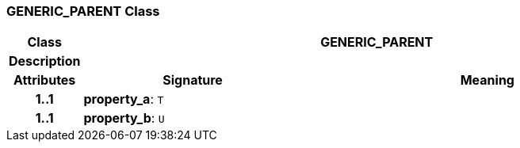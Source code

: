 === GENERIC_PARENT Class

[cols="^1,3,5"]
|===
h|*Class*
2+^h|*GENERIC_PARENT*

h|*Description*
2+a|

h|*Attributes*
^h|*Signature*
^h|*Meaning*

h|*1..1*
|*property_a*: `T`
a|

h|*1..1*
|*property_b*: `U`
a|
|===
